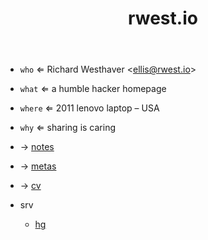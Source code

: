 #+TITLE: rwest.io
#+SETUP_FILE: ox.setup
#+OPTIONS: num:nil toc:nil

#+begin_center
+ =who= ⇐ Richard Westhaver <[[mailto:ellis@rwest.io][ellis@rwest.io]]>
+ =what= ⇐ a humble hacker homepage
+ =where= ⇐ 2011 lenovo laptop -- USA
+ =why= ⇐ sharing is caring

- → [[file:notes.org][notes]]
- → [[file:metas.org][metas]]
- → [[file:cv.org][cv]]

- srv
  - [[src:][hg]]

#+end_center

